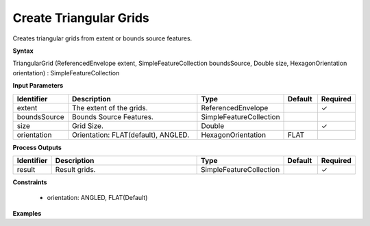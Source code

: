 .. _triangulargrid:

Create Triangular Grids
=======================

Creates triangular grids from extent or bounds source features.

**Syntax**

TriangularGrid (ReferencedEnvelope extent, SimpleFeatureCollection boundsSource, Double size, HexagonOrientation orientation) : SimpleFeatureCollection

**Input Parameters**

.. list-table::
   :widths: 10 50 20 10 10

   * - **Identifier**
     - **Description**
     - **Type**
     - **Default**
     - **Required**

   * - extent
     - The extent of the grids.
     - ReferencedEnvelope
     - 
     - ✓

   * - boundsSource
     - Bounds Source Features.
     - SimpleFeatureCollection
     - 
     - 

   * - size
     - Grid Size.
     - Double
     - 
     - ✓

   * - orientation
     - Orientation: FLAT(default), ANGLED.
     - HexagonOrientation
     - FLAT
     - 

**Process Outputs**

.. list-table::
   :widths: 10 50 20 10 10

   * - **Identifier**
     - **Description**
     - **Type**
     - **Default**
     - **Required**

   * - result
     - Result grids.
     - SimpleFeatureCollection
     - 
     - ✓

**Constraints**

 - orientation: ANGLED, FLAT(Default)

**Examples**

